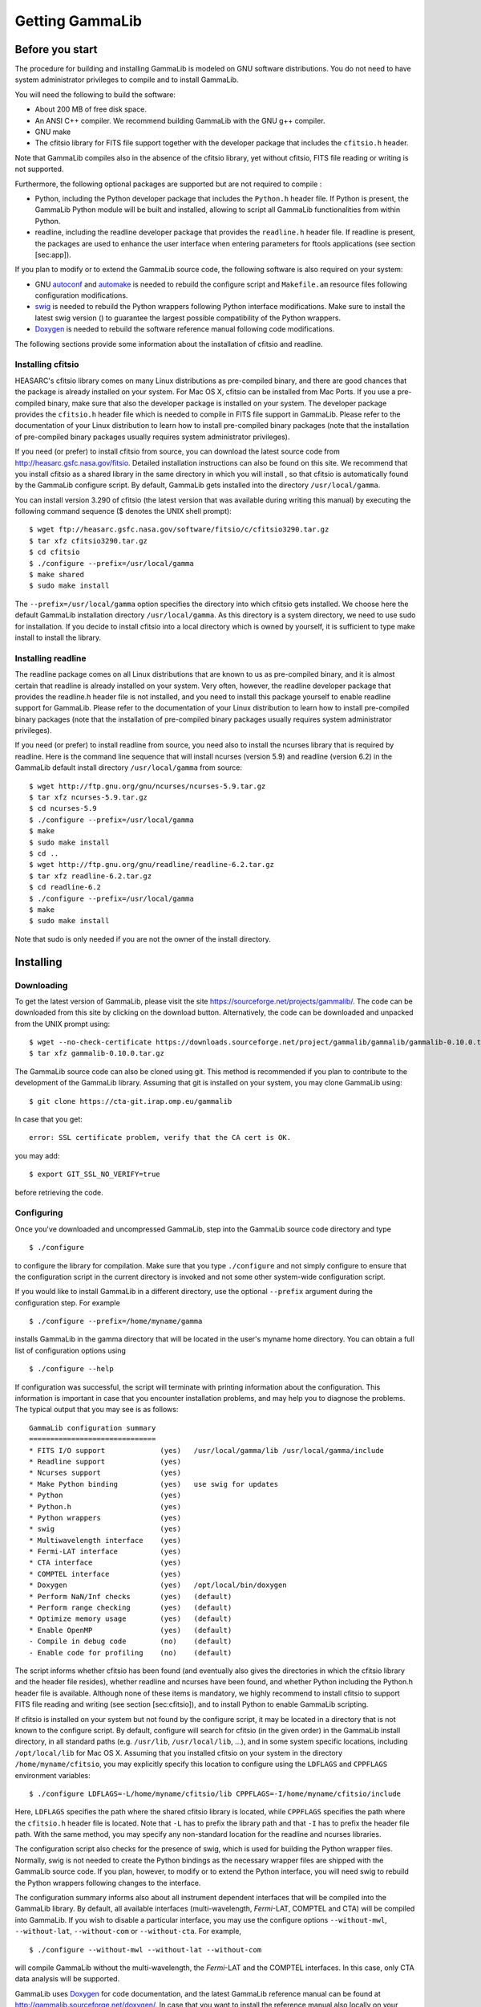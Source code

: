 Getting GammaLib
================

Before you start
----------------

The procedure for building and installing GammaLib is modeled on GNU software
distributions. You do not need to have system administrator privileges
to compile and to install GammaLib.

You will need the following to build the software:

-  About 200 MB of free disk space.

-  An ANSI C++ compiler. We recommend building GammaLib with the GNU g++
   compiler.

-  GNU make

-  The cfitsio library for FITS file support together with the developer
   package that includes the ``cfitsio.h`` header.

Note that GammaLib compiles also in the absence of the cfitsio library, yet
without cfitsio, FITS file reading or writing is not supported.

Furthermore, the following optional packages are supported but are not
required to compile :

-  Python, including the Python developer package that includes the
   ``Python.h`` header file. If Python is present, the GammaLib Python module will
   be built and installed, allowing to script all GammaLib functionalities from
   within Python.

-  readline, including the readline developer package that provides the
   ``readline.h`` header file. If readline is present, the packages are used
   to enhance the user interface when entering parameters for ftools
   applications (see section [sec:app]).

If you plan to modify or to extend the GammaLib source code, the following
software is also required on your system:

-  GNU `autoconf <http://www.gnu.org/software/autoconf/>`_ and `automake
   <http://www.gnu.org/software/automake/>`_ is needed to rebuild the
   configure script and ``Makefile.am`` resource files following
   configuration modifications.

-  `swig <http://www.swig.org/>`_ is needed to rebuild the Python wrappers
   following Python interface modifications. Make sure to install the
   latest swig version () to guarantee the largest possible
   compatibility of the Python wrappers.

-  `Doxygen <http://www.doxygen.org/>`_ is needed to rebuild the software
   reference manual following code modifications.

The following sections provide some information about the installation
of cfitsio and readline.

.. _sec_cfitsio:

Installing cfitsio
~~~~~~~~~~~~~~~~~~

HEASARC's cfitsio library comes on many Linux distributions as
pre-compiled binary, and there are good chances that the package is
already installed on your system. For Mac OS X, cfitsio can be installed
from Mac Ports. If you use a pre-compiled binary, make sure that also
the developer package is installed on your system. The developer package
provides the ``cfitsio.h`` header file which is needed to compile in FITS
file support in GammaLib. Please refer to the documentation of your Linux
distribution to learn how to install pre-compiled binary packages (note
that the installation of pre-compiled binary packages usually requires
system administrator privileges).

If you need (or prefer) to install cfitsio from source, you can download
the latest source code from http://heasarc.gsfc.nasa.gov/fitsio.
Detailed installation instructions can also be found on this site. We
recommend that you install cfitsio as a shared library in the same
directory in which you will install , so that cfitsio is automatically
found by the GammaLib configure script. By default, GammaLib gets installed
into the directory ``/usr/local/gamma``.

You can install version 3.290 of cfitsio (the latest version that was
available during writing this manual) by executing the following command
sequence ($ denotes the UNIX shell prompt)::

    $ wget ftp://heasarc.gsfc.nasa.gov/software/fitsio/c/cfitsio3290.tar.gz
    $ tar xfz cfitsio3290.tar.gz
    $ cd cfitsio
    $ ./configure --prefix=/usr/local/gamma
    $ make shared
    $ sudo make install

The ``--prefix=/usr/local/gamma`` option specifies the directory into which
cfitsio gets installed. We choose here the default GammaLib installation
directory ``/usr/local/gamma``. As this directory is a system directory, we
need to use sudo for installation. If you decide to install cfitsio into
a local directory which is owned by yourself, it is sufficient to type
make install to install the library.

Installing readline
~~~~~~~~~~~~~~~~~~~

The readline package comes on all Linux distributions that are known to
us as pre-compiled binary, and it is almost certain that readline is already
installed on your system. Very often, however, the readline developer package
that provides the readline.h header file is not installed, and you need to
install this package yourself to enable readline support for GammaLib. Please
refer to the documentation of your Linux distribution to learn how to
install pre-compiled binary packages (note that the installation of
pre-compiled binary packages usually requires system administrator
privileges).

If you need (or prefer) to install readline from source, you need also
to install the ncurses library that is required by readline. Here is the
command line sequence that will install ncurses (version 5.9) and
readline (version 6.2) in the GammaLib default install directory
``/usr/local/gamma`` from source::

    $ wget http://ftp.gnu.org/gnu/ncurses/ncurses-5.9.tar.gz
    $ tar xfz ncurses-5.9.tar.gz
    $ cd ncurses-5.9
    $ ./configure --prefix=/usr/local/gamma
    $ make
    $ sudo make install
    $ cd ..
    $ wget http://ftp.gnu.org/gnu/readline/readline-6.2.tar.gz
    $ tar xfz readline-6.2.tar.gz
    $ cd readline-6.2
    $ ./configure --prefix=/usr/local/gamma
    $ make
    $ sudo make install

Note that sudo is only needed if you are not the owner of the install
directory.

Installing
----------

Downloading
~~~~~~~~~~~

To get the latest version of GammaLib, please visit the site
https://sourceforge.net/projects/gammalib/. The code can be downloaded
from this site by clicking on the download button. Alternatively, the
code can be downloaded and unpacked from the UNIX prompt using::

    $ wget --no-check-certificate https://downloads.sourceforge.net/project/gammalib/gammalib/gammalib-0.10.0.tar.gz
    $ tar xfz gammalib-0.10.0.tar.gz

The GammaLib source code can also be cloned using git. This method is
recommended if you plan to contribute to the development of the GammaLib
library. Assuming that git is installed on your system, you may clone
GammaLib using::

    $ git clone https://cta-git.irap.omp.eu/gammalib

In case that you get::

    error: SSL certificate problem, verify that the CA cert is OK.

you may add::

    $ export GIT_SSL_NO_VERIFY=true

before retrieving the code.

.. _sec_configure:

Configuring
~~~~~~~~~~~

Once you've downloaded and uncompressed GammaLib, step into the GammaLib
source code directory and type ::

    $ ./configure

to configure the library for compilation. Make sure that you type
``./configure`` and not simply configure to ensure that the configuration
script in the current directory is invoked and not some other
system-wide configuration script.

If you would like to install GammaLib in a different directory, use the optional
``--prefix`` argument during the configuration step. For example ::

    $ ./configure --prefix=/home/myname/gamma

installs GammaLib in the gamma directory that will be located in the user's
myname home directory. You can obtain a full list of configuration
options using ::

    $ ./configure --help

If configuration was successful, the script will terminate with printing
information about the configuration. This information is important in
case that you encounter installation problems, and may help you to
diagnose the problems. The typical output that you may see is as
follows::

      GammaLib configuration summary
      ==============================
      * FITS I/O support             (yes)   /usr/local/gamma/lib /usr/local/gamma/include
      * Readline support             (yes)    
      * Ncurses support              (yes)   
      * Make Python binding          (yes)   use swig for updates
      * Python                       (yes)
      * Python.h                     (yes)
      * Python wrappers              (yes)
      * swig                         (yes)
      * Multiwavelength interface    (yes)
      * Fermi-LAT interface          (yes)
      * CTA interface                (yes)
      * COMPTEL interface            (yes)
      * Doxygen                      (yes)   /opt/local/bin/doxygen
      * Perform NaN/Inf checks       (yes)   (default)
      * Perform range checking       (yes)   (default)
      * Optimize memory usage        (yes)   (default)
      * Enable OpenMP                (yes)   (default)
      - Compile in debug code        (no)    (default)
      - Enable code for profiling    (no)    (default)

The script informs whether cfitsio has been found (and eventually also
gives the directories in which the cfitsio library and the header file
resides), whether readline and ncurses have been found, and whether
Python including the Python.h header file is available. Although none of
these items is mandatory, we highly recommend to install cfitsio to
support FITS file reading and writing (see section [sec:cfitsio]), and
to install Python to enable GammaLib scripting.

If cfitsio is installed on your system but not found by the configure
script, it may be located in a directory that is not known to the
configure script. By default, configure will search for cfitsio (in the
given order) in the GammaLib install directory, in all standard paths (e.g.
``/usr/lib``, ``/usr/local/lib``, ...), and in some system specific locations,
including ``/opt/local/lib`` for Mac OS X. Assuming that you installed
cfitsio on your system in the directory ``/home/myname/cfitsio``, you may
explicitly specify this location to configure using the ``LDFLAGS`` and
``CPPFLAGS`` environment variables::

    $ ./configure LDFLAGS=-L/home/myname/cfitsio/lib CPPFLAGS=-I/home/myname/cfitsio/include

Here, ``LDFLAGS`` specifies the path where the shared cfitsio library is
located, while ``CPPFLAGS`` specifies the path where the ``cfitsio.h`` header
file is located. Note that ``-L`` has to prefix the library path and that ``-I``
has to prefix the header file path. With the same method, you may
specify any non-standard location for the readline and ncurses
libraries.

The configuration script also checks for the presence of swig, which is
used for building the Python wrapper files. Normally, swig is not needed
to create the Python bindings as the necessary wrapper files are shipped
with the GammaLib source code. If you plan, however, to modify or to extend the
Python interface, you will need swig to rebuild the Python wrappers
following changes to the interface.

The configuration summary informs also about all instrument dependent
interfaces that will be compiled into the GammaLib library. By default, all
available interfaces (multi-wavelength, *Fermi*-LAT, COMPTEL and CTA) will be
compiled into GammaLib. If you wish to disable a particular interface, you may
use the configure options ``--without-mwl``, ``--without-lat``, 
``--without-com`` or ``--without-cta``.
For example, ::

    $ ./configure --without-mwl --without-lat --without-com

will compile GammaLib without the multi-wavelength, the *Fermi*-LAT and 
the COMPTEL interfaces. In this case, only CTA data analysis will be supported.

GammaLib uses `Doxygen <http://www.doxygen.org/>`_ for code documentation, 
and the latest GammaLib reference manual can be found at
http://gammalib.sourceforge.net/doxygen/. In case that you want to
install the reference manual also locally on your machine, Doxygen is
needed to create the reference manual from the source code. Doxygen is
also needed if you plan to modify or extend the GammaLib library to allow
rebuilding the reference documentation after changes. Please read see
section [sec:doxygen] to learn how to build and to install the reference
manual locally.

Finally, there exist a number of options that define how exactly GammaLib
will be compiled.

By default, GammaLib makes use of OpenMP for multi-core processing. If you 
want to disable the multi-core processing, you may specify the 
``--disable-openmp`` option during configuration.

Several methods are able to detect invalid floating point values (either
``NaN`` or ``Inf``), and by default, these checks will be compiled in the
library to track numerical problems. If you want to disable these
checks, you may specify the ``--disable-nan-check`` option during
configuration.

Range checking is performed by default on all indices that are provided
to methods or operators (such as vector or matrix element indices, sky
pixels, event indices, etc.), at the expense of a small speed penalty
that arises from these verifications. You may disable these range
checkings by specifying the ``--disable-range-check`` option during
configuration.

In a few places there exists a trade-off between speed and memory
requirements, and a choice has to be made whether faster execution or
smaller memory allocation should be preferred. By default, smaller
memory allocation is preferred by GammaLib, but if you are not concerned about
memory allocation you may specify the ``--disable-small-memory`` option
during configuration to speed up the code.

If you develop code for GammaLib you may be interested in adding some special
debugging code, and this debugging code can be compiled in the library
by specifying the ``--enable-debug`` option during configuration. By default,
no debugging code will be added to GammaLib.

Another developer option concerns profiling, which may be of interest to
optimize the execution time of your code. If you would like to add
profiling information to the code (which will be at the expense of
execution time), you may specify the ``--enable-profiling`` option during
configuration, which adds the ``-pg`` flags to the compiler. By default,
profiling is disabled for GammaLib.

Mac OS X options
^^^^^^^^^^^^^^^^

The Mac OS X environment is special in that it supports different CPU
architectures (intel, ppc) and different addressing schemes (32-bit and
64-bit). To cope with different system versions and architectures, you
can build a universal binary by using the option ::

    $ ./configure --enable-universalsdk[=PATH]

The optional argument ``PATH`` specifies which OSX SDK should be used to
perform the build. By default, the SDK ``/Developer/SDKs/MacOSX.10.4u.sdk``
is used. If you want to build a universal binary on Mac OS X 10.5 or
higher, and in particular if you build 64-bit code, you have to specify
``--enable-universalsdk=/``.

A second option (which is only valid in combination with the
``--enable-universalsdk``) allows to specify the kind of universal build that
should be created::

    $ ./configure --enable-universalsdk[=PATH] --with-univeral-archs=VALUE

Possible options for ``VALUE`` are: ``32-bit``, ``3-way``, ``intel``, or ``all``. By
default, a 32-bit build will be made.

These options are in particular needed if your Python architecture
differs from the default architecture of your system. To examine the
Python architecture you may type::

    $ file `which python`

which will return the architectures that are compiled in the Python
executable::

      i386     32-bit intel
      ppc      32-bit powerpc
      ppc64    64-bit powerpc
      x86_64   64-bit intel

If Python is 32-bit (``ppc``, ``i386``) but the compiler produces by default
64-bit code (``ppc64``, ``x86_64``), the Python module will not work. Using ::

    $ ./configure --enable-universalsdk=/

will force a universal 32-bit build which creates code for ``ppc`` and ``i386``
architectures. If on the other hand Python is 64-bit (``ppc64``, ``x86_64``)
but the compiler produces by default 32-bit code (``ppc``, ``i386``), the option ::

    $ ./configure --enable-universalsdk=/ --with-univeral-archs=3-way

will generate a universal build which contains 32-bit and 64-bit code.

Building
~~~~~~~~

Once configured you can build GammaLib by typing ::

    $ make

This compiles all GammaLib code, including the Python wrappers, and builds the
dynamic library and Python module.

GammaLib building can profit from multi-processor or multi-core machines by
performing parallel compilation of source code within the modules. You
can enable this feature by typing ::

    $ make -j<n>

where ``<n>`` is a number that should be twice the number of cores or
processors that are available on your machine.

In case that you rebuild GammaLib after changing the configuration, we recommend
to clean the directory from any former build by typing ::

    $ make clean

prior to make. This will remove all existing object and library files
from the source code directory, allowing for a fresh clean build of the
library.

Testing
~~~~~~~

GammaLib comes with an extensive unit test that allows to validate the library
prior to installation. **We highly recommend to run this unit test
before installing the library (see section [sec:install]).**

To run the unit test type::

    $ make check

This will start a test of all GammaLib modules by using dedicated executables
which will print some progress and success information into the
terminal. After completion of all tests (and assuming that all
instrument dependent modules are enabled), you should see the following
message in your terminal::

    ===================
    All 20 tests passed
    ===================

(Note that the exact number of tests that is conducted depends on the 
configuration options).

.. _sec_install:

Installing
~~~~~~~~~~

GammaLib is finally installed by typing ::

    $ [sudo] make install

By default, GammaLib is installed in the system directory ``/usr/local/gamma``,
hence sudo needs to be prepended to enable writing in a system-level
directory. If you install GammaLib, however, in a local directory of which you
are the owner, or if you install GammaLib under root, you may simply specify
make install to initiate the installation process.

The installation step will copy all necessary files into the
installation directory. Information will be copied in the following
subdirectories:

-  ``bin`` contains GammaLib environment configuration scripts (see section
   [sec:environment])

-  ``include`` contains GammaLib header files (subdirectory gammalib)

-  ``lib`` contains the GammaLib library and Python module

-  ``share`` contains addition GammaLib information, such as a calibration database
   (subdirectory ``caldb``), documentation (subdirectory ``doc``), and Python
   interface definition files (subdirectory ``gammalib/swig``)

.. _sec_environment:

Setting up the GammaLib environment
~~~~~~~~~~~~~~~~~~~~~~~~~~~~~~~~~~~

Before using GammaLib you have to setup some environment variables. This will be
done automatically by an initialisation script that has been installed
in the bin subdirectory of the install directory. Assuming that you have
installed GammaLib in the default directory ``/usr/local/gamma`` you need to
add the following to your ``$HOME/.bashrc`` or ``$HOME/.profile`` script on a
Linux machine::

    export GAMMALIB=/usr/local/gamma
    source $GAMMALIB/bin/gammalib-init.sh

If you use C shell or a variant then add the following to your
``$HOME/.cshrc`` or ``$HOME/.tcshrc`` script::

    setenv GAMMALIB /usr/local/gamma
    source $GAMMALIB/bin/gammalib-init.csh

You then have to source your initialisation script by typing (for
example) ::

    $ source $HOME/.bashrc

and all environment variables are set correctly to use GammaLib properly.

.. _sec_doxygen:

Generating the reference documentation
~~~~~~~~~~~~~~~~~~~~~~~~~~~~~~~~~~~~~~

The reference documentation for GammaLib is generated directly from the source
code using the `Doxygen <http://www.doxygen.org/>`_ documentation system.
The latest GammaLib reference manual can be found at
http://cta.irap.omp.eu/gammalib/doxygen/.

The reference documentation is not shipped together with the source code
as this would considerably increase the size of the tarball. In case
that you want to install the reference manual also locally on your
machine, you first have to create the documentation using Doxygen.

Assuming that Doxygen is available on your machine (see section
:ref:`sec_configure`) you can create the reference documentation by typing ::

    $ make doxygen

Once created, you can install the reference manual by typing ::

    $ [sudo] make doxygen-install

By default, GammaLib is installed in the system directory ``/usr/local/gamma``,
hence sudo needs to be prepended to enable writing in a system-level
directory. If you install , however, in a local directory of which you
are the owner, or if you install GammaLib under root, you may simply specify
make install to initiate the installation process.

The reference manual will be installed in form of web-browsable HTML
files into the folder ::

      /usr/local/gamma/share/doc/gammalib/html/doxygen

You can access all web-based GammaLib documentation locally using
``file:///usr/local/gamma/share/doc/gammalib/html/index.html`` (assuming
that the GammaLib library has been installed in the default directory
``/usr/local/gamma``).

In addition, the reference manual will also be available as man pages
that will be installed into ::

      /usr/local/gamma/share/doc/gammalib/man

To access for example the information for the ``GApplication`` class, you
can type ::

    $ man GApplication

which then returns the synopsis and detailed documentation for the
requested class.

Getting support
---------------

Any question, bug report, or suggested enhancement related to GammaLib should be
submitted via the Tracker on https://cta-redmine.irap.omp.eu/projects/gammalib
or by sending an e-mail to the mailing list.

.. _sec_known_problems:

Known problems
--------------

* Python support
   GammaLib comes with Python wrappers so that all classes can be directly
   used from Python. To compile-in Python support, GammaLib needs the
   Python.h header file, which on many distributions is not installed by
   default. To make Python.h available, install the Python developer
   package in your distribution using the package manager. Otherwise you
   will not be able to use GammaLib from Python.

* Mac OS X
   The Python development package is not installed as default on Mac OS X,
   and consequently, the Python.h header file is missing that is needed to
   compile in the Python bindings. The configure script recognises this
   fact and adjust the build procedure accordingly, but you will not be
   able to use GammaLib from Python. So better install the Python
   development package before installing GammaLib (see above).

* Solaris
   Although GammaLib builds on Solaris using the Sun compiler, there are
   problems with global symbols in shared libraries and exception catching,
   which prevents the FITS interface to work correctly. GammaLib has
   however been built and tested successfully using the GNU compiler, and
   this is the only build method that is currently supported. Problems have
   also been encountered when compiling cfitsio versions more recent than
   3.250. The problems have been reported to the cfitsio developer team,
   and are likely to be solved in the future. For the time being, it is
   recommended to use cfitsio version 3.250 on Solaris.

* OpenSolaris
   On OpenSolaris, the same problems concerning the SunStudio compiler
   occur as for Solaris, and also here, the GNU compiler is the recommended
   tool to build GammaLib. Also here, cfitsio version 3.250 is the
   recommended library as more recent version feature relocation
   problems. GammaLib has been tested using gcc 4.3.2 on OpenSolaris
   2009.06. Make sure to create the symbolic links ::

      $ ln -s /usr/bin/gcc4.3.2 /usr/bin/gcc
      $ ln -s /usr/bin/g++4.3.2 /usr/bin/g++

   which are not there by default to avoid excess warnings during
   compilation.
